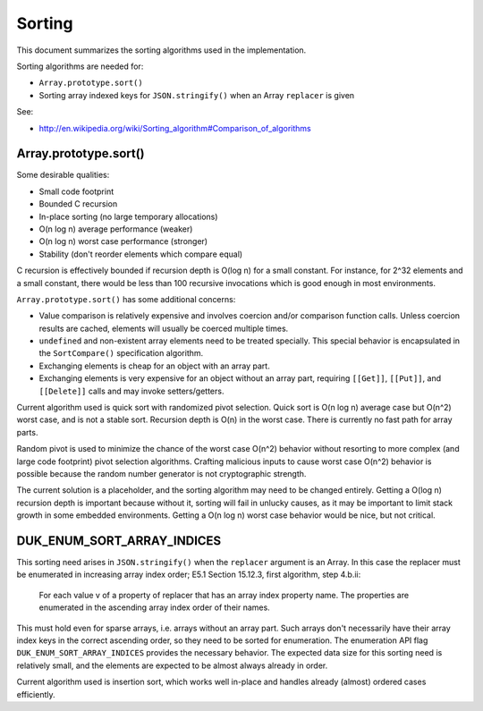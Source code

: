 =======
Sorting
=======

This document summarizes the sorting algorithms used in the implementation.

Sorting algorithms are needed for:

* ``Array.prototype.sort()``

* Sorting array indexed keys for ``JSON.stringify()`` when an Array
  ``replacer`` is given

See:

* http://en.wikipedia.org/wiki/Sorting_algorithm#Comparison_of_algorithms

Array.prototype.sort()
======================

Some desirable qualities:

* Small code footprint

* Bounded C recursion

* In-place sorting (no large temporary allocations)

* O(n log n) average performance (weaker)

* O(n log n) worst case performance (stronger)

* Stability (don't reorder elements which compare equal)

C recursion is effectively bounded if recursion depth is O(log n) for a small
constant.  For instance, for 2^32 elements and a small constant, there would
be less than 100 recursive invocations which is good enough in most
environments.

``Array.prototype.sort()`` has some additional concerns:

* Value comparison is relatively expensive and involves coercion and/or
  comparison function calls.  Unless coercion results are cached, elements
  will usually be coerced multiple times.

* ``undefined`` and non-existent array elements need to be treated specially.
  This special behavior is encapsulated in the ``SortCompare()``
  specification algorithm.

* Exchanging elements is cheap for an object with an array part.

* Exchanging elements is very expensive for an object without an array
  part, requiring ``[[Get]]``, ``[[Put]]``, and ``[[Delete]]`` calls and
  may invoke setters/getters.

Current algorithm used is quick sort with randomized pivot selection.
Quick sort is O(n log n) average case but O(n^2) worst case, and is
not a stable sort.  Recursion depth is O(n) in the worst case.  There
is currently no fast path for array parts.

Random pivot is used to minimize the chance of the worst case O(n^2)
behavior without resorting to more complex (and large code footprint)
pivot selection algorithms.  Crafting malicious inputs to cause worst
case O(n^2) behavior is possible because the random number generator
is not cryptographic strength.

The current solution is a placeholder, and the sorting algorithm may
need to be changed entirely.  Getting a O(log n) recursion depth is
important because without it, sorting will fail in unlucky causes, as
it may be important to limit stack growth in some embedded environments.
Getting a O(n log n) worst case behavior would be nice, but not critical.

DUK_ENUM_SORT_ARRAY_INDICES
===========================

This sorting need arises in ``JSON.stringify()`` when the ``replacer``
argument is an Array.  In this case the replacer must be enumerated in
increasing array index order; E5.1 Section 15.12.3, first algorithm,
step 4.b.ii:

  For each value v of a property of replacer that has an array index
  property name. The properties are enumerated in the ascending array
  index order of their names.

This must hold even for sparse arrays, i.e. arrays without an array part.
Such arrays don't necessarily have their array index keys in the correct
ascending order, so they need to be sorted for enumeration.  The enumeration
API flag ``DUK_ENUM_SORT_ARRAY_INDICES`` provides the necessary behavior.
The expected data size for this sorting need is relatively small, and the
elements are expected to be almost always already in order.

Current algorithm used is insertion sort, which works well in-place and
handles already (almost) ordered cases efficiently.
